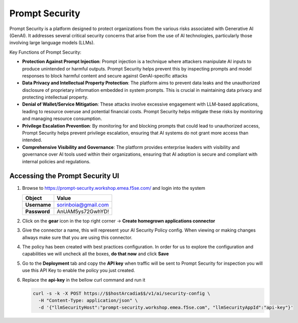 Prompt Security
###############

Prompt Security is a platform designed to protect organizations from the various risks associated with Generative AI (GenAI). It addresses several critical security concerns that arise from the use of AI technologies, particularly those involving large language models (LLMs).

Key Functions of Prompt Security:

* **Protection Against Prompt Injection**: Prompt injection is a technique where attackers manipulate AI inputs to produce unintended or harmful outputs. Prompt Security helps prevent this by inspecting prompts and model responses to block harmful content and secure against GenAI-specific attacks
* **Data Privacy and Intellectual Property Protection**: The platform aims to prevent data leaks and the unauthorized disclosure of proprietary information embedded in system prompts. This is crucial in maintaining data privacy and protecting intellectual property.
* **Denial of Wallet/Service Mitigation**: These attacks involve excessive engagement with LLM-based applications, leading to resource overuse and potential financial costs. Prompt Security helps mitigate these risks by monitoring and managing resource consumption.
* **Privilege Escalation Prevention**: By monitoring for and blocking prompts that could lead to unauthorized access, Prompt Security helps prevent privilege escalation, ensuring that AI systems do not grant more access than intended.
* **Comprehensive Visibility and Governance**: The platform provides enterprise leaders with visibility and governance over AI tools used within their organizations, ensuring that AI adoption is secure and compliant with internal policies and regulations.

Accessing the **Prompt Security** UI
------------------------------------

1. Browse to https://prompt-security.workshop.emea.f5se.com/ and login into the system

   .. table:: 
      :widths: auto

      ====================    ========================================================================================
      Object                  Value
      ====================    ========================================================================================
      **Username**            sorinboia@gmail.com

      **Password**            AnUAM5ys72GwhYD!
      ====================    ========================================================================================

2. Click on the **gear** icon in the top right corner → **Create homegrown applications connector**

3. Give the connector a name, this will represent your AI Security Policy config. When viewing or making changes allways make sure that you are using this connector.

4. The policy has been created with best practices configuration. In order for us to explore the configuration and capabilities we will uncheck all the boxes, **do that now** and click **Save**

5. Go to the **Deployment** tab and copy the **API key** when traffic will be sent to Prompt Security for inspection you will use this API Key to enable the policy you just created.

6. Replace the **api-key** in the bellow curl command and run it

   .. code-block:: none

      curl -s -k -X POST https://$$hostArcadia$$/v1/ai/security-config \
        -H "Content-Type: application/json" \
        -d '{"llmSecurityHost":"prompt-security.workshop.emea.f5se.com", "llmSecurityAppId":"api-key"}'